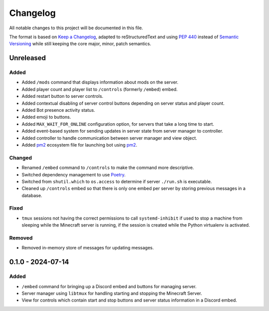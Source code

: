 =========
Changelog
=========

All notable changes to this project will be documented in this file.

The format is based on `Keep a Changelog`_, adapted to reStructuredText and using `PEP 440`_ instead of `Semantic Versioning`_ while still keeping the core major, minor, patch semantics.

.. _Keep a Changelog: https://keepachangelog.com/en/1.1.0/
.. _PEP 440: https://peps.python.org/pep-0440/
.. _Semantic Versioning: https://semver.org/spec/v2.0.0.html

Unreleased
==========

Added
-----

- Added ``/mods`` command that displays information about mods on the server.
- Added player count and player list to ``/controls`` (formerly ``/embed``) embed.
- Added restart button to server controls.
- Added contextual disabling of server control buttons depending on server status and player count.
- Added Bot presence activity status.
- Added emoji to buttons.
- Added ``MAX_WAIT_FOR_ONLINE`` configuration option, for servers that take a long time to start.

- Added event-based system for sending updates in server state from server manager to controller.
- Added controller to handle communication between server manager and view object.

- Added `pm2`_ ecosystem file for launching bot using `pm2`_.

Changed
-------

- Renamed ``/embed`` command to ``/controls`` to make the command more descriptive.
- Switched dependency management to use `Poetry`_.
- Switched from ``shutil.which`` to ``os.access`` to determine if server ``./run.sh`` is executable.
- Cleaned up ``/controls`` embed so that there is only one embed per server by storing previous messages in a database.

Fixed
-----

- ``tmux`` sessions not having the correct permissions to call ``systemd-inhibit`` if used to stop a machine from sleeping while the Minecraft server is running, if the session is created while the Python virtualenv is activated.

Removed
-------

- Removed in-memory store of messages for updating messages.

0.1.0 - 2024-07-14
==================

Added
-----

- ``/embed`` command for bringing up a Discord embed and buttons for managing server.
- Server manager using ``libtmux`` for handling starting and stopping the Minecraft Server.
- View for controls which contain start and stop buttons and server status information in a Discord embed.

.. _Poetry: https://python-poetry.org/
.. _pm2: https://pm2.keymetrics.io/

